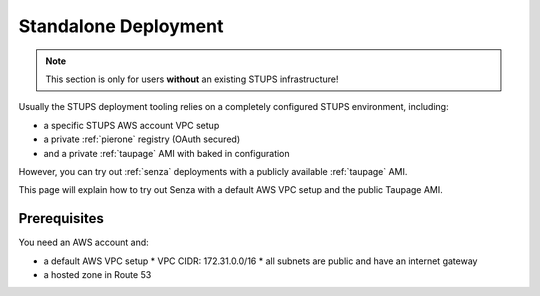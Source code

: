 .. _standalone-deployment:

=====================
Standalone Deployment
=====================

.. Note::

   This section is only for users **without** an existing STUPS infrastructure!

Usually the STUPS deployment tooling relies on a completely configured STUPS environment, including:

* a specific STUPS AWS account VPC setup
* a private :ref:`pierone` registry (OAuth secured)
* and a private :ref:`taupage` AMI with baked in configuration

However, you can try out :ref:`senza` deployments with a publicly available :ref:`taupage` AMI.

This page will explain how to try out Senza with a default AWS VPC setup and the public Taupage AMI.


Prerequisites
=============

You need an AWS account and:

* a default AWS VPC setup
  * VPC CIDR: 172.31.0.0/16
  * all subnets are public and have an internet gateway
* a hosted zone in Route 53
